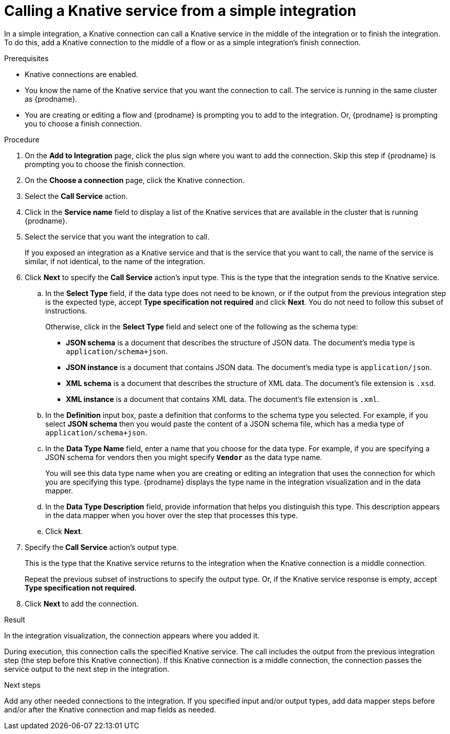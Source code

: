 // This module is included in the following assemblies:
// as_connecting-to-knative-resources.adoc

[id='calling-a-knative-service-from-a-simple-integration_{context}']
= Calling a Knative service from a simple integration

In a simple integration, a Knative connection can call a Knative service 
in the middle of the integration or to finish the integration.  
To do this, add a Knative connection to the middle of a flow or as 
a simple integration's finish connection.   

.Prerequisites

* Knative connections are enabled. 

* You know the name of the Knative service that you want the connection 
to call. The service is running in the same cluster as {prodname}. 

* You are creating or editing a flow and {prodname} is prompting you to 
add to the integration. Or, {prodname} is prompting you to choose a 
finish connection. 

.Procedure

. On the *Add to Integration* page, click the plus sign where you want 
to add the connection. Skip this step if {prodname} is prompting you 
to choose the finish connection. 

. On the *Choose a connection* page, click the Knative connection. 

. Select the *Call Service* action.

. Click in the *Service name* field to display a list of the Knative 
services that are available in the cluster that is running {prodname}. 

. Select the service that you want the integration to call. 
+
If you exposed an integration as a Knative service and that is the 
service that you want to call, the name of the service is similar, 
if not identical, to the name of the integration. 

. Click *Next* to specify the *Call Service* action’s input type. 
This is the type that the integration sends to the Knative service. 

.. In the *Select Type* field, if the data type does not need to be known, 
or if the output from the previous integration step is the expected type, 
accept *Type specification not required* and click *Next*. 
You do not need to follow this subset of instructions.
+
Otherwise, click in the *Select Type* field and select one of the following 
as the schema type:
+
* *JSON schema* is a document that describes the structure of JSON data.
The document's media type is `application/schema+json`. 
* *JSON instance* is a document that contains JSON data. The document's 
media type is `application/json`. 
* *XML schema* is a document that describes the structure of XML data.
The document's file extension is `.xsd`.
* *XML instance* is a document that contains XML data. The
document's file extension is `.xml`. 

.. In the *Definition* input box, paste a definition that conforms to the
schema type you selected. 
For example, if you select *JSON schema* then you would paste the content of
a JSON schema file, which has a media type of `application/schema+json`.

.. In the *Data Type Name* field, enter a name that you choose for the
data type. For example, if you are specifying a JSON schema for
vendors then you might specify `*Vendor*` as the data type name. 
+
You will see this data type name when you are creating 
or editing an integration that uses the connection
for which you are specifying this type. {prodname} displays the type name
in the integration visualization and in the data mapper. 

.. In the *Data Type Description* field, provide information that helps you
distinguish this type. This description appears in the data mapper when 
you hover over the step that processes this type. 
.. Click *Next*. 

. Specify the *Call Service* action’s output type. 
+
This is the type that the Knative service returns to the integration 
when the Knative connection is a middle connection. 
+
Repeat the previous subset of instructions to specify the output type. 
Or, if the Knative service response is empty, accept *Type specification not required*.

. Click *Next* to add the connection. 

.Result
In the integration visualization, the connection appears where you added it. 

During execution, this connection calls the specified Knative service. 
The call includes the output from the previous integration step 
(the step before this Knative connection). If this Knative connection is a 
middle connection, the connection passes the service output to the next step 
in the integration. 

.Next steps
Add any other needed connections to the integration. If you specified 
input and/or output types, add data mapper steps before and/or after the 
Knative connection and map fields as needed.
